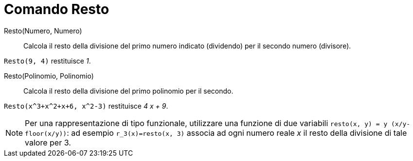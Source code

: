 = Comando Resto

Resto(Numero, Numero)::
  Calcola il resto della divisione del primo numero indicato (dividendo) per il secondo numero (divisore).

[EXAMPLE]
====

`++Resto(9, 4)++` restituisce _1_.

====

Resto(Polinomio, Polinomio)::
  Calcola il resto della divisione del primo polinomio per il secondo.

[EXAMPLE]
====

`++Resto(x^3+x^2+x+6, x^2-3)++` restituisce _4 x + 9_.

====

[NOTE]
====

Per una rappresentazione di tipo funzionale, utilizzare una funzione di due variabili
`++resto(x, y) = y (x/y-floor(x/y))++`: ad esempio `++r_3(x)=resto(x, 3)++` associa ad ogni numero reale _x_ il resto
della divisione di tale valore per 3.

====
